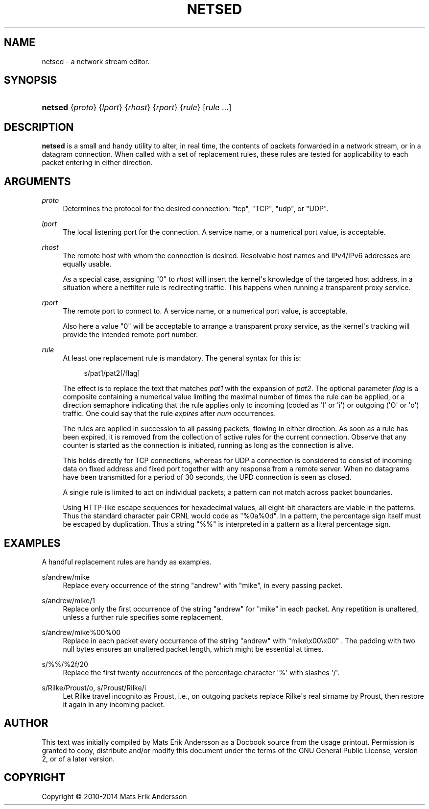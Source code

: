 '\" t
.\"     Title: netsed
.\"    Author: Mats Erik Andersson
.\" Generator: DocBook XSL Stylesheets v1.78.1 <http://docbook.sf.net/>
.\"      Date: May 23rd, 2014
.\"    Manual: NetSED
.\"    Source: NetSED 1.2
.\"  Language: English
.\"
.TH "NETSED" "1" "May 23rd, 2014" "NetSED 1\&.2" "NetSED"
.\" -----------------------------------------------------------------
.\" * Define some portability stuff
.\" -----------------------------------------------------------------
.\" ~~~~~~~~~~~~~~~~~~~~~~~~~~~~~~~~~~~~~~~~~~~~~~~~~~~~~~~~~~~~~~~~~
.\" http://bugs.debian.org/507673
.\" http://lists.gnu.org/archive/html/groff/2009-02/msg00013.html
.\" ~~~~~~~~~~~~~~~~~~~~~~~~~~~~~~~~~~~~~~~~~~~~~~~~~~~~~~~~~~~~~~~~~
.ie \n(.g .ds Aq \(aq
.el       .ds Aq '
.\" -----------------------------------------------------------------
.\" * set default formatting
.\" -----------------------------------------------------------------
.\" disable hyphenation
.nh
.\" disable justification (adjust text to left margin only)
.ad l
.\" -----------------------------------------------------------------
.\" * MAIN CONTENT STARTS HERE *
.\" -----------------------------------------------------------------
.SH "NAME"
netsed \- a network stream editor\&.
.SH "SYNOPSIS"
.HP \w'\fBnetsed\fR\ 'u
\fBnetsed\fR {\fIproto\fR} {\fIlport\fR} {\fIrhost\fR} {\fIrport\fR} {\fIrule\fR} [\fIrule\fR\ \&.\&.\&.]
.SH "DESCRIPTION"
.PP
\fBnetsed\fR
is a small and handy utility to alter, in real time, the contents of packets forwarded in a network stream, or in a datagram connection\&. When called with a set of replacement rules, these rules are tested for applicability to each packet entering in either direction\&.
.SH "ARGUMENTS"
.PP
\fIproto\fR
.RS 4
Determines the protocol for the desired connection: "tcp", "TCP", "udp", or "UDP"\&.
.RE
.PP
\fIlport\fR
.RS 4
The local listening port for the connection\&. A service name, or a numerical port value, is acceptable\&.
.RE
.PP
\fIrhost\fR
.RS 4
The remote host with whom the connection is desired\&. Resolvable host names and IPv4/IPv6 addresses are equally usable\&.
.sp
As a special case, assigning "0" to
\fIrhost\fR
will insert the kernel\*(Aqs knowledge of the targeted host address, in a situation where a netfilter rule is redirecting traffic\&. This happens when running a transparent proxy service\&.
.RE
.PP
\fIrport\fR
.RS 4
The remote port to connect to\&. A service name, or a numerical port value, is acceptable\&.
.sp
Also here a value "0" will be acceptable to arrange a transparent proxy service, as the kernel\*(Aqs tracking will provide the intended remote port number\&.
.RE
.PP
\fIrule\fR
.RS 4
At least one replacement rule is mandatory\&. The general syntax for this is:
.sp
.if n \{\
.RS 4
.\}
.nf
s/pat1/pat2[/flag]
.fi
.if n \{\
.RE
.\}
.sp
The effect is to replace the text that matches
\fIpat1\fR
with the expansion of
\fIpat2\fR\&. The optional parameter
\fIflag\fR
is a composite containing a numerical value limiting the maximal number of times the rule can be applied, or a direction semaphore indicating that the rule applies only to incoming (coded as \*(AqI\*(Aq or \*(Aqi\*(Aq) or outgoing (\*(AqO\*(Aq or \*(Aqo\*(Aq) traffic\&. One could say that the rule
\fIexpires\fR
after
\fInum\fR
occurrences\&.
.sp
The rules are applied in succession to all passing packets, flowing in either direction\&. As soon as a rule has been expired, it is removed from the collection of active rules for the current connection\&. Observe that any counter is started as the connection is initiated, running as long as the connection is alive\&.
.sp
This holds directly for TCP connections, whereas for UDP a connection is considered to consist of incoming data on fixed address and fixed port together with any response from a remote server\&. When no datagrams have been transmitted for a period of 30 seconds, the UPD connection is seen as closed\&.
.sp
A single rule is limited to act on individual packets; a pattern can not match across packet boundaries\&.
.sp
Using HTTP\-like escape sequences for hexadecimal values, all eight\-bit characters are viable in the patterns\&. Thus the standard character pair CRNL would code as "%0a%0d"\&. In a pattern, the percentage sign itself must be escaped by duplication\&. Thus a string "%%" is interpreted in a pattern as a literal percentage sign\&.
.RE
.SH "EXAMPLES"
.PP
A handful replacement rules are handy as examples\&.
.PP
s/andrew/mike
.RS 4
Replace every occurrence of the string "andrew" with "mike", in every passing packet\&.
.RE
.PP
s/andrew/mike/1
.RS 4
Replace only the first occurrence of the string "andrew" for "mike" in each packet\&. Any repetition is unaltered, unless a further rule specifies some replacement\&.
.RE
.PP
s/andrew/mike%00%00
.RS 4
Replace in each packet every occurrence of the string "andrew" with "mike\ex00\ex00" \&. The padding with two null bytes ensures an unaltered packet length, which might be essential at times\&.
.RE
.PP
s/%%/%2f/20
.RS 4
Replace the first twenty occurrences of the percentage character \*(Aq%\*(Aq with slashes \*(Aq/\*(Aq\&.
.RE
.PP
s/Rilke/Proust/o, s/Proust/Rilke/i
.RS 4
Let Rilke travel incognito as Proust, i\&.e\&., on outgoing packets replace Rilke\*(Aqs real sirname by Proust, then restore it again in any incoming packet\&.
.RE
.SH "AUTHOR"
.PP
This text was initially compiled by Mats Erik Andersson as a Docbook source from the usage printout\&. Permission is granted to copy, distribute and/or modify this document under the terms of the GNU General Public License, version 2, or of a later version\&.
.SH "COPYRIGHT"
.br
Copyright \(co 2010-2014 Mats Erik Andersson
.br
